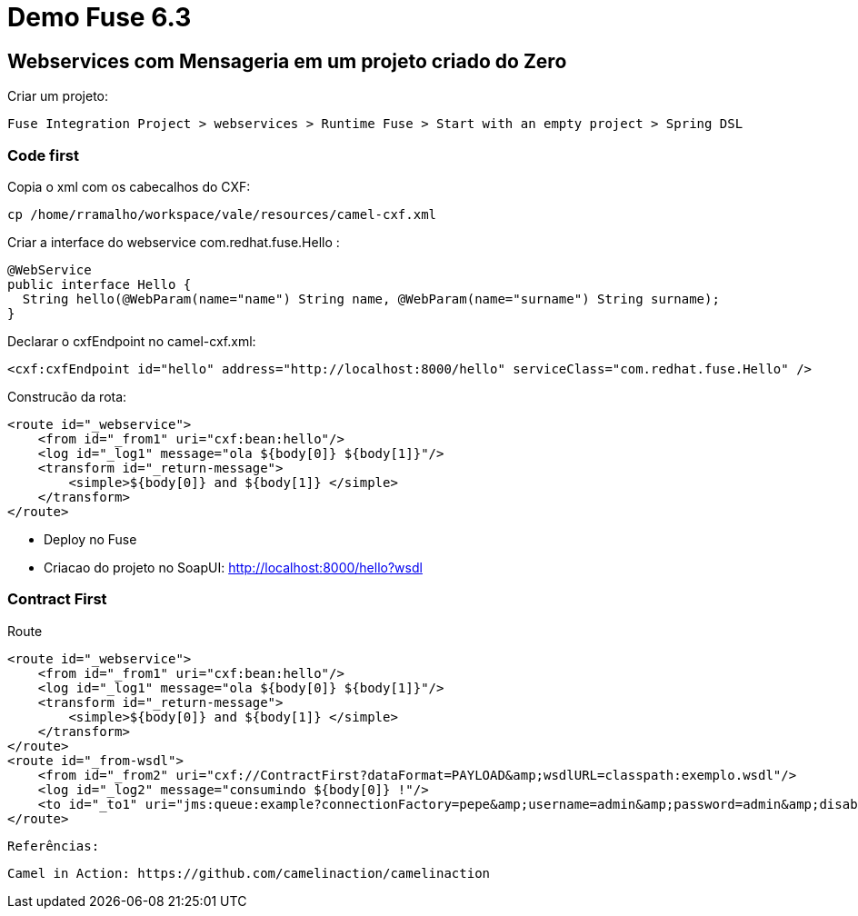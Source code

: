 = Demo Fuse 6.3 

== Webservices com Mensageria em um projeto criado do Zero

Criar um projeto:

  Fuse Integration Project > webservices > Runtime Fuse > Start with an empty project > Spring DSL

=== Code first

Copia o xml com os cabecalhos do CXF:

  cp /home/rramalho/workspace/vale/resources/camel-cxf.xml

Criar a interface do webservice com.redhat.fuse.Hello :

  @WebService
  public interface Hello {
    String hello(@WebParam(name="name") String name, @WebParam(name="surname") String surname);
  }

Declarar o cxfEndpoint no camel-cxf.xml:

  	<cxf:cxfEndpoint id="hello" address="http://localhost:8000/hello" serviceClass="com.redhat.fuse.Hello" />

Construcão da rota:

  <route id="_webservice">
      <from id="_from1" uri="cxf:bean:hello"/>
      <log id="_log1" message="ola ${body[0]} ${body[1]}"/>
      <transform id="_return-message">
          <simple>${body[0]} and ${body[1]} </simple>
      </transform>
  </route>

* Deploy no Fuse
* Criacao do projeto no SoapUI: http://localhost:8000/hello?wsdl

=== Contract First

Route

  <route id="_webservice">
      <from id="_from1" uri="cxf:bean:hello"/>
      <log id="_log1" message="ola ${body[0]} ${body[1]}"/>
      <transform id="_return-message">
          <simple>${body[0]} and ${body[1]} </simple>
      </transform>
  </route>
  <route id="_from-wsdl">
      <from id="_from2" uri="cxf://ContractFirst?dataFormat=PAYLOAD&amp;wsdlURL=classpath:exemplo.wsdl"/>
      <log id="_log2" message="consumindo ${body[0]} !"/>
      <to id="_to1" uri="jms:queue:example?connectionFactory=pepe&amp;username=admin&amp;password=admin&amp;disableReplyTo=true&amp;jmsMessageType=Text"/>
  </route>
  
  
  Referências:
  
  Camel in Action: https://github.com/camelinaction/camelinaction
  